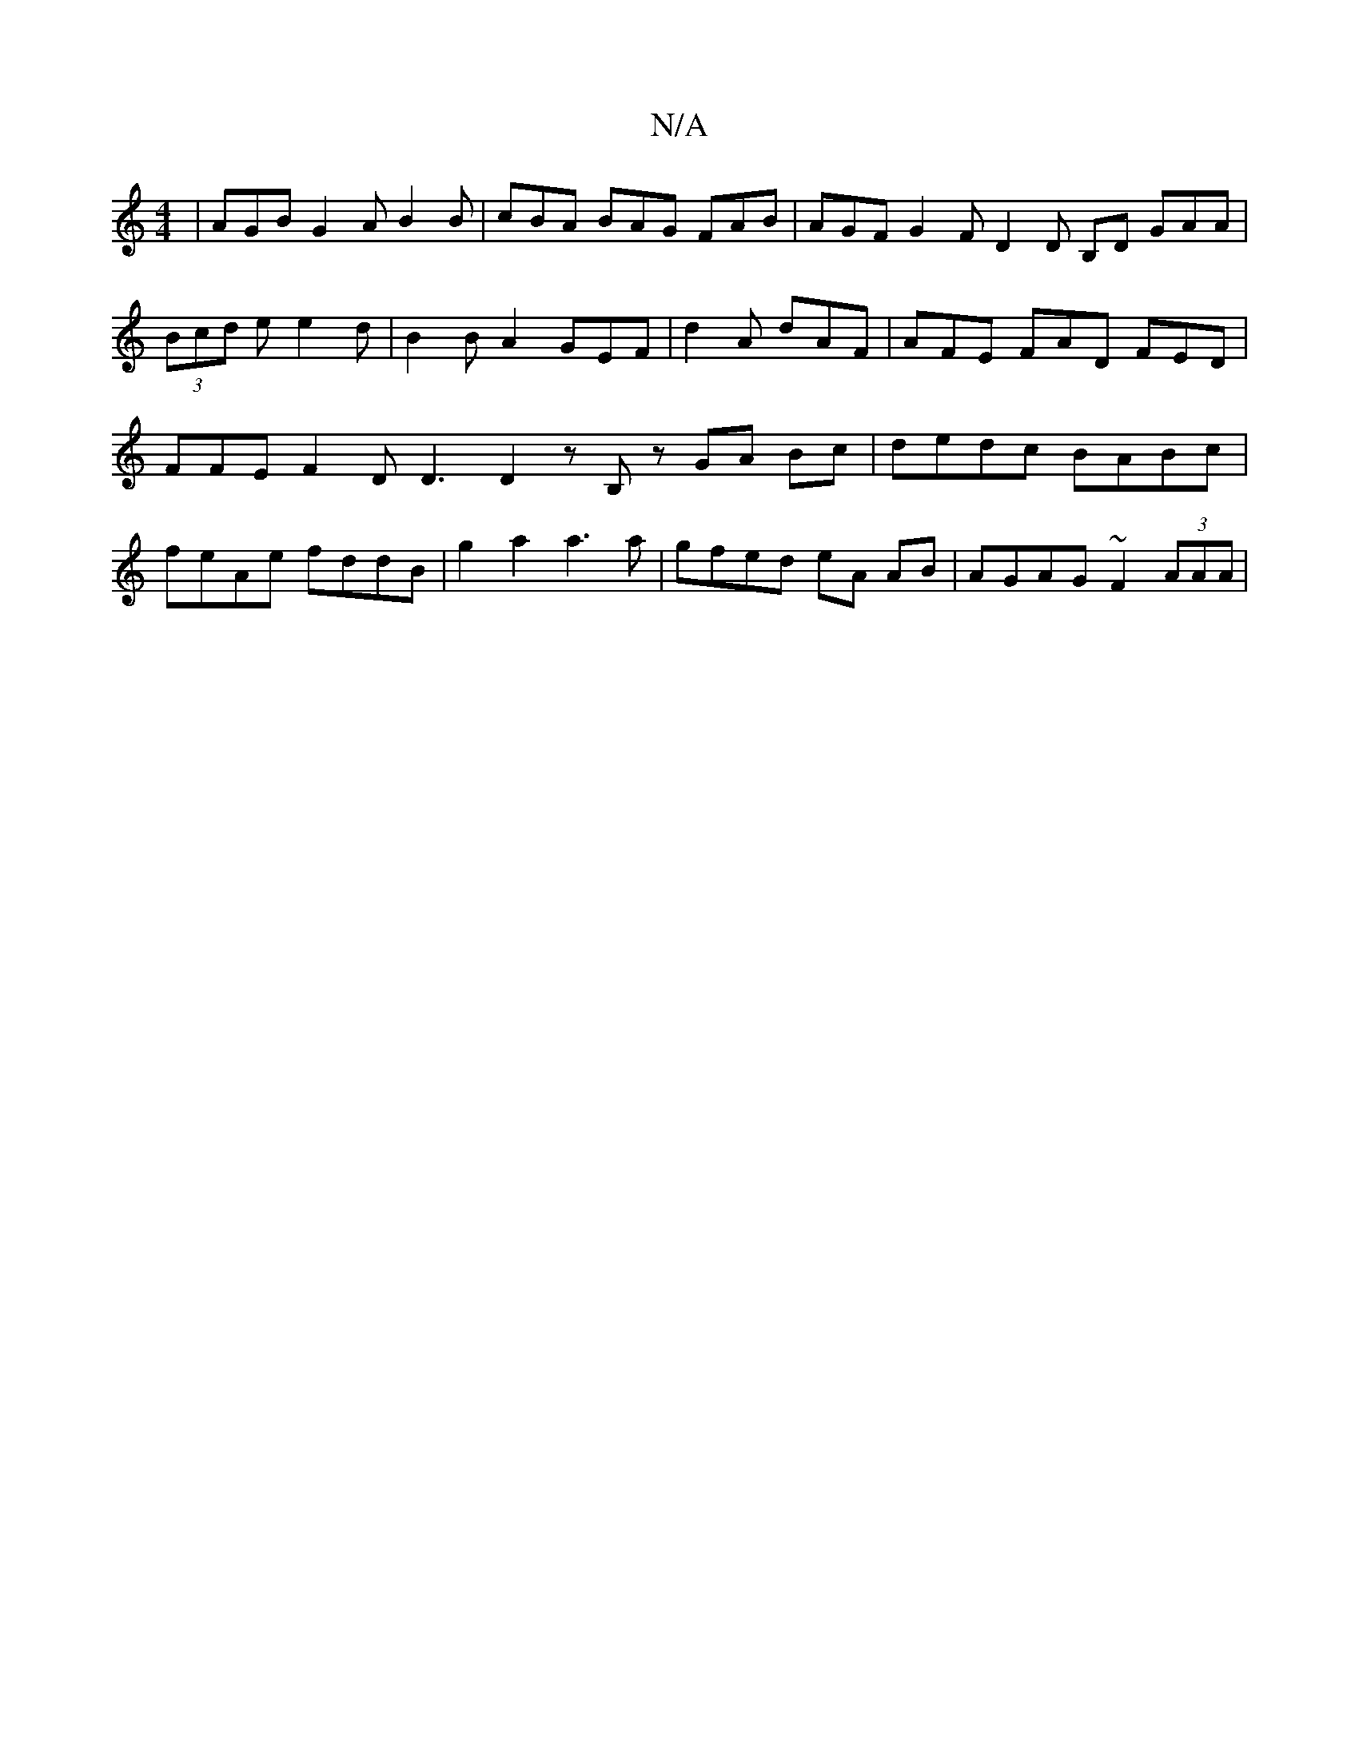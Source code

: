 X:1
T:N/A
M:4/4
R:N/A
K:Cmajor
| AGB G2 A B2 B | cBA BAG FAB | AGF G2 F D2 D B,D GAA |(3Bcd e e2d | B2 B A2 GEF | d2A dAF | AFE- FAD FED | FFE F2D D3 D2 z B, z GA Bc |dedc BABc | feAe fddB |g2a2 a3 a | gfed eA AB | AGAG ~F2 (3AAA |